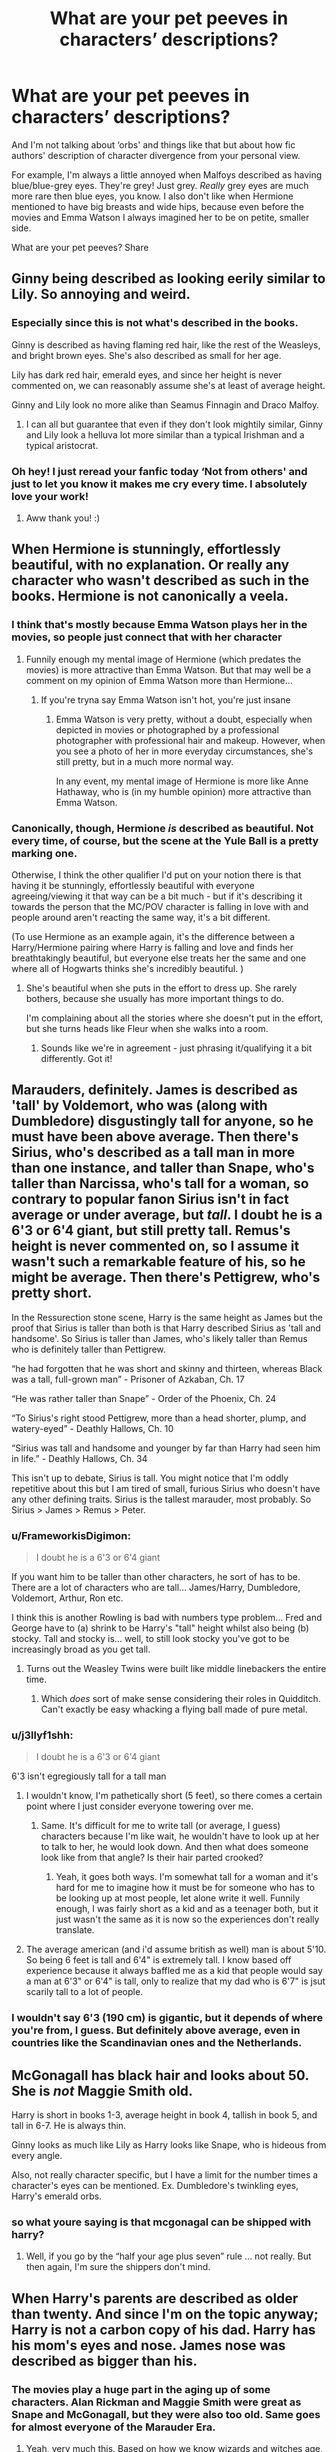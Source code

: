 #+TITLE: What are your pet peeves in characters’ descriptions?

* What are your pet peeves in characters’ descriptions?
:PROPERTIES:
:Author: EusebiaRei
:Score: 42
:DateUnix: 1586866583.0
:DateShort: 2020-Apr-14
:FlairText: Discussion
:END:
And I'm not talking about ‘orbs' and things like that but about how fic authors' description of character divergence from your personal view.

For example, I'm always a little annoyed when Malfoys described as having blue/blue-grey eyes. They're grey! Just grey. /Really/ grey eyes are much more rare then blue eyes, you know. I also don't like when Hermione mentioned to have big breasts and wide hips, because even before the movies and Emma Watson I always imagined her to be on petite, smaller side.

What are your pet peeves? Share


** Ginny being described as looking eerily similar to Lily. So annoying and weird.
:PROPERTIES:
:Author: FloreatCastellum
:Score: 73
:DateUnix: 1586867773.0
:DateShort: 2020-Apr-14
:END:

*** Especially since this is not what's described in the books.

Ginny is described as having flaming red hair, like the rest of the Weasleys, and bright brown eyes. She's also described as small for her age.

Lily has dark red hair, emerald eyes, and since her height is never commented on, we can reasonably assume she's at least of average height.

Ginny and Lily look no more alike than Seamus Finnagin and Draco Malfoy.
:PROPERTIES:
:Author: CryptidGrimnoir
:Score: 21
:DateUnix: 1586904562.0
:DateShort: 2020-Apr-15
:END:

**** I can all but guarantee that even if they don't look mightily similar, Ginny and Lily look a helluva lot more similar than a typical Irishman and a typical aristocrat.
:PROPERTIES:
:Author: heff17
:Score: 8
:DateUnix: 1586911640.0
:DateShort: 2020-Apr-15
:END:


*** Oh hey! I just reread your fanfic today ‘Not from others' and just to let you know it makes me cry every time. I absolutely love your work!
:PROPERTIES:
:Score: 2
:DateUnix: 1586913398.0
:DateShort: 2020-Apr-15
:END:

**** Aww thank you! :)
:PROPERTIES:
:Author: FloreatCastellum
:Score: 2
:DateUnix: 1586940947.0
:DateShort: 2020-Apr-15
:END:


** When Hermione is stunningly, effortlessly beautiful, with no explanation. Or really any character who wasn't described as such in the books. Hermione is not canonically a veela.
:PROPERTIES:
:Author: MTheLoud
:Score: 51
:DateUnix: 1586872365.0
:DateShort: 2020-Apr-14
:END:

*** I think that's mostly because Emma Watson plays her in the movies, so people just connect that with her character
:PROPERTIES:
:Author: The_BadJuju
:Score: 18
:DateUnix: 1586890833.0
:DateShort: 2020-Apr-14
:END:

**** Funnily enough my mental image of Hermione (which predates the movies) is more attractive than Emma Watson. But that may well be a comment on my opinion of Emma Watson more than Hermione...
:PROPERTIES:
:Author: Taure
:Score: 4
:DateUnix: 1586949882.0
:DateShort: 2020-Apr-15
:END:

***** If you're tryna say Emma Watson isn't hot, you're just insane
:PROPERTIES:
:Author: The_BadJuju
:Score: 1
:DateUnix: 1586960956.0
:DateShort: 2020-Apr-15
:END:

****** Emma Watson is very pretty, without a doubt, especially when depicted in movies or photographed by a professional photographer with professional hair and makeup. However, when you see a photo of her in more everyday circumstances, she's still pretty, but in a much more normal way.

In any event, my mental image of Hermione is more like Anne Hathaway, who is (in my humble opinion) more attractive than Emma Watson.
:PROPERTIES:
:Author: Taure
:Score: 5
:DateUnix: 1586965326.0
:DateShort: 2020-Apr-15
:END:


*** Canonically, though, Hermione /is/ described as beautiful. Not every time, of course, but the scene at the Yule Ball is a pretty marking one.

Otherwise, I think the other qualifier I'd put on your notion there is that having it be stunningly, effortlessly beautiful with everyone agreeing/viewing it that way can be a bit much - but if it's describing it towards the person that the MC/POV character is falling in love with and people around aren't reacting the same way, it's a bit different.

(To use Hermione as an example again, it's the difference between a Harry/Hermione pairing where Harry is falling and love and finds her breathtakingly beautiful, but everyone else treats her the same and one where all of Hogwarts thinks she's incredibly beautiful. )
:PROPERTIES:
:Author: matgopack
:Score: 2
:DateUnix: 1586961356.0
:DateShort: 2020-Apr-15
:END:

**** She's beautiful when she puts in the effort to dress up. She rarely bothers, because she usually has more important things to do.

I'm complaining about all the stories where she doesn't put in the effort, but she turns heads like Fleur when she walks into a room.
:PROPERTIES:
:Author: MTheLoud
:Score: 3
:DateUnix: 1586961537.0
:DateShort: 2020-Apr-15
:END:

***** Sounds like we're in agreement - just phrasing it/qualifying it a bit differently. Got it!
:PROPERTIES:
:Author: matgopack
:Score: 1
:DateUnix: 1586961592.0
:DateShort: 2020-Apr-15
:END:


** Marauders, definitely. James is described as 'tall' by Voldemort, who was (along with Dumbledore) disgustingly tall for anyone, so he must have been above average. Then there's Sirius, who's described as a tall man in more than one instance, and taller than Snape, who's taller than Narcissa, who's tall for a woman, so contrary to popular fanon Sirius isn't in fact average or under average, but /tall/. I doubt he is a 6'3 or 6'4 giant, but still pretty tall. Remus's height is never commented on, so I assume it wasn't such a remarkable feature of his, so he might be average. Then there's Pettigrew, who's pretty short.

In the Ressurection stone scene, Harry is the same height as James but the proof that Sirius is taller than both is that Harry described Sirius as 'tall and handsome'. So Sirius is taller than James, who's likely taller than Remus who is definitely taller than Pettigrew.

“he had forgotten that he was short and skinny and thirteen, whereas Black was a tall, full-grown man” - Prisoner of Azkaban, Ch. 17

“He was rather taller than Snape” - Order of the Phoenix, Ch. 24

“To Sirius's right stood Pettigrew, more than a head shorter, plump, and watery-eyed” - Deathly Hallows, Ch. 10

“Sirius was tall and handsome and younger by far than Harry had seen him in life.” - Deathly Hallows, Ch. 34

This isn't up to debate, Sirius is tall. You might notice that I'm oddly repetitive about this but I am tired of small, furious Sirius who doesn't have any other defining traits. Sirius is the tallest marauder, most probably. So Sirius > James > Remus > Peter.
:PROPERTIES:
:Score: 34
:DateUnix: 1586886170.0
:DateShort: 2020-Apr-14
:END:

*** u/FrameworkisDigimon:
#+begin_quote
  I doubt he is a 6'3 or 6'4 giant
#+end_quote

If you want him to be taller than other characters, he sort of has to be. There are a lot of characters who are tall... James/Harry, Dumbledore, Voldemort, Arthur, Ron etc.

I think this is another Rowling is bad with numbers type problem... Fred and George have to (a) shrink to be Harry's "tall" height whilst also being (b) stocky. Tall and stocky is... well, to still look stocky you've got to be increasingly broad as you get tall.
:PROPERTIES:
:Author: FrameworkisDigimon
:Score: 24
:DateUnix: 1586890020.0
:DateShort: 2020-Apr-14
:END:

**** Turns out the Weasley Twins were built like middle linebackers the entire time.
:PROPERTIES:
:Author: heff17
:Score: 15
:DateUnix: 1586911954.0
:DateShort: 2020-Apr-15
:END:

***** Which /does/ sort of make sense considering their roles in Quidditch. Can't exactly be easy whacking a flying ball made of pure metal.
:PROPERTIES:
:Author: StarOfTheSouth
:Score: 10
:DateUnix: 1586922480.0
:DateShort: 2020-Apr-15
:END:


*** u/j3llyf1shh:
#+begin_quote
  I doubt he is a 6'3 or 6'4 giant
#+end_quote

6'3 isn't egregiously tall for a tall man
:PROPERTIES:
:Author: j3llyf1shh
:Score: 16
:DateUnix: 1586890774.0
:DateShort: 2020-Apr-14
:END:

**** I wouldn't know, I'm pathetically short (5 feet), so there comes a certain point where I just consider everyone towering over me.
:PROPERTIES:
:Score: 15
:DateUnix: 1586891882.0
:DateShort: 2020-Apr-14
:END:

***** Same. It's difficult for me to write tall (or average, I guess) characters because I'm like wait, he wouldn't have to look up at her to talk to her, he would look down. And then what does someone look like from that angle? Is their hair parted crooked?
:PROPERTIES:
:Author: darlingnicky
:Score: 3
:DateUnix: 1586923506.0
:DateShort: 2020-Apr-15
:END:

****** Yeah, it goes both ways. I'm somewhat tall for a woman and it's hard for me to imagine how it must be for someone who has to be looking up at most people, let alone write it well. Funnily enough, I was fairly short as a kid and as a teenager both, but it just wasn't the same as it is now so the experiences don't really translate.
:PROPERTIES:
:Author: Kazeto
:Score: 1
:DateUnix: 1586961898.0
:DateShort: 2020-Apr-15
:END:


**** The average american (and i'd assume british as well) man is about 5'10. So being 6 feet is tall and 6'4" is extremely tall. I know based off experience because it always baffled me as a kid that people would say a man at 6'3" or 6'4" is tall, only to realize that my dad who is 6'7" is jsut scarily tall to a lot of people.
:PROPERTIES:
:Author: goldxoc
:Score: 3
:DateUnix: 1586928436.0
:DateShort: 2020-Apr-15
:END:


*** I wouldn't say 6'3 (190 cm) is gigantic, but it depends of where you're from, I guess. But definitely above average, even in countries like the Scandinavian ones and the Netherlands.
:PROPERTIES:
:Score: 8
:DateUnix: 1586898243.0
:DateShort: 2020-Apr-15
:END:


** McGonagall has black hair and looks about 50. She is /not/ Maggie Smith old.

Harry is short in books 1-3, average height in book 4, tallish in book 5, and tall in 6-7. He is always thin.

Ginny looks as much like Lily as Harry looks like Snape, who is hideous from every angle.

Also, not really character specific, but I have a limit for the number times a character's eyes can be mentioned. Ex. Dumbledore's twinkling eyes, Harry's emerald orbs.
:PROPERTIES:
:Author: Ash_Lestrange
:Score: 34
:DateUnix: 1586894073.0
:DateShort: 2020-Apr-15
:END:

*** so what youre saying is that mcgonagal can be shipped with harry?
:PROPERTIES:
:Author: raapster
:Score: 6
:DateUnix: 1586912184.0
:DateShort: 2020-Apr-15
:END:

**** Well, if you go by the “half your age plus seven” rule ... not really. But then again, I'm sure the shippers don't mind.
:PROPERTIES:
:Author: Kazeto
:Score: 1
:DateUnix: 1586961943.0
:DateShort: 2020-Apr-15
:END:


** When Harry's parents are described as older than twenty. And since I'm on the topic anyway; Harry is not a carbon copy of his dad. Harry has his mom's eyes and nose. James nose was described as bigger than his.
:PROPERTIES:
:Author: SirYabas
:Score: 21
:DateUnix: 1586887397.0
:DateShort: 2020-Apr-14
:END:

*** The movies play a huge part in the aging up of some characters. Alan Rickman and Maggie Smith were great as Snape and McGonagall, but they were also too old. Same goes for almost everyone of the Marauder Era.
:PROPERTIES:
:Author: Ash_Lestrange
:Score: 17
:DateUnix: 1586894402.0
:DateShort: 2020-Apr-15
:END:

**** Yeah, very much this. Based on how we know wizards and witches age, combined with how people look nowadays (thank you, skin care routines), I would imagine McGonagall to look like a thirty-something woman, maybe with a few wrinkles on her face from having the same expression all the time but definitely not an old lady. Snape, likewise, should be looking like someone in his twenties.

The one older people there whose movie depictions were in any way accurate were, I would say, Sirius and Peter. Both have really good reasons to look beyond their ages because of their experiences (Azkaban and a long-term rat trip). Remus doesn't, however, as I would say he should look just a bit beyond it and tired and resignated rather than the forty/fifty-something look he has in the movies.
:PROPERTIES:
:Author: Kazeto
:Score: 2
:DateUnix: 1586963092.0
:DateShort: 2020-Apr-15
:END:


*** When was the nose said to be Lily's? I really can't remember any of that?
:PROPERTIES:
:Author: Schak_Raven
:Score: 1
:DateUnix: 1587030916.0
:DateShort: 2020-Apr-16
:END:

**** u/SirYabas:
#+begin_quote
  Excitement exploded in the pit of his stomach: it was as though he was looking at himself but with deliberate mistakes. James's eyes were hazel, his nose was slightly longer than Harry's and there was no scar on his forehead, but they had the same thin face, same mouth, same eyebrows; James's hair stuck up at the back exactly as Harry's did, his hands could have been Harry's and Harry could tell that, when James stood up, they would be within an inch of each other in height.
#+end_quote

Took me a while to find it. I think I remembered James nose being bigger and jumped to the conclusion Harry had Lily's
:PROPERTIES:
:Author: SirYabas
:Score: 1
:DateUnix: 1587044606.0
:DateShort: 2020-Apr-16
:END:


** Agreed on the Malfoy eye colour. Outside of that, my biggest peeve would be when (usually male) characters are described as improbably tall - as if they had a giant growth spurt after Hogwarts - or super broad when they'd previously been described as normally sized or thin. It /could/ be justified in the text but usually it just feels like a way to push the character towards a certain masculine/romantic ideal.
:PROPERTIES:
:Author: solarityy
:Score: 21
:DateUnix: 1586872035.0
:DateShort: 2020-Apr-14
:END:

*** Most likely they would have a growth spurt at the end or after Hogwarts. Some boys can keep growing in height until they're 20 or so, and I am much more annoyed with those who describe a 15-year-old Harry as 180 cm + tall.
:PROPERTIES:
:Score: 8
:DateUnix: 1586898469.0
:DateShort: 2020-Apr-15
:END:

**** Yeah, it's certainly possible. I've known a few guys who have added an inch or so, post-high school, but it still takes me out of a story when a character is described as 6'5 or some similarly unlikely number.
:PROPERTIES:
:Author: solarityy
:Score: 4
:DateUnix: 1586907239.0
:DateShort: 2020-Apr-15
:END:


**** Really? I'd say it's much more common to have a growth spurt from the ages of 12-14. I was taller than most guys in 7th grade (which would be second year) and then suddenly when I came back for 8th I remember being shorter than a lot of them. I saw this trend continue as my little cousins have gotten older, too. And you can see it in the movies where puberty has obviously smacked the entire cast in the face between CoS and PoA.
:PROPERTIES:
:Author: goldxoc
:Score: 1
:DateUnix: 1586928606.0
:DateShort: 2020-Apr-15
:END:


**** Not only boys. I'd jumped in height quite a lot at about that age, which had brought me from being short to being tall. I'm not sure what exactly was my body doing before that as by all means the growth plates should have fused long before that point, but then again in my family late development in a lot of aspects is normal ...
:PROPERTIES:
:Author: Kazeto
:Score: 1
:DateUnix: 1586962276.0
:DateShort: 2020-Apr-15
:END:


** Any version of "her boobs boobied boobily".
:PROPERTIES:
:Author: Cally6
:Score: 15
:DateUnix: 1586898115.0
:DateShort: 2020-Apr-15
:END:


** lucius doesn't have long hair

lupin isn't described with scars

ginny isn't described with freckles

the only marauder who's described as good looking is sirius
:PROPERTIES:
:Author: j3llyf1shh
:Score: 27
:DateUnix: 1586872763.0
:DateShort: 2020-Apr-14
:END:

*** I think the case could be argued for James.\\
The books are mainly said from Harry point of view, and the character described as good looking are the one /he/ consider good looking. And Harry rarely describe himself (well I remember one in PS but he was really young there). Also,I don't see a teenager look into a mirror and thinks "Damn, you look good" (well unless this character is McLaggen but I kinda imagine him as the frat bro of Harry Potter and even there, there is a risk than fanfics corrupted my vision of the character).\\
Anyways, since Harry is said to look a lot like James, and that Harry could be good looking (not sure if Rowling ever said he was, he is rather popular with girls but it could just be because he is seeker and wizarding Jesus), James may be good looking.

Remus and Pettigrew are just normal though, maybe good looking but not too much (Harry has some high standard, there are like 10 "good looking" people in all the 7 books according to him).
:PROPERTIES:
:Author: PlusMortgage
:Score: 24
:DateUnix: 1586883189.0
:DateShort: 2020-Apr-14
:END:

**** u/j3llyf1shh:
#+begin_quote
  To be honest, you and Rupert and Emma are all too good looking. The characters were geeky and you --”
#+end_quote

he (&james) are less good looking than dan rad, at least

it's interesting, actually, wrt people disliking the emma watson-ification of hermione; she was likely the closest to conventional beauty of the trio
:PROPERTIES:
:Author: j3llyf1shh
:Score: 4
:DateUnix: 1586887561.0
:DateShort: 2020-Apr-14
:END:

***** That's just an author being complimentary to the people who brought her book to life, because there is no way you could tell me Rupert Grint is too attractive to play anybody.
:PROPERTIES:
:Author: heff17
:Score: 6
:DateUnix: 1586911773.0
:DateShort: 2020-Apr-15
:END:

****** Ed Sheeran.
:PROPERTIES:
:Author: kthrnhpbrnnkdbsmnt
:Score: 3
:DateUnix: 1586921005.0
:DateShort: 2020-Apr-15
:END:


*** Yes!! Marauder fan fiction always makes Remus, Sirius and James all gods! Like just Sirius guys
:PROPERTIES:
:Author: roonilwazlib124
:Score: 6
:DateUnix: 1586880410.0
:DateShort: 2020-Apr-14
:END:


*** I've never seen a natural redhead without freckles.
:PROPERTIES:
:Author: MTheLoud
:Score: 3
:DateUnix: 1586923498.0
:DateShort: 2020-Apr-15
:END:


*** Wait, Ginny doesn't have freckles? I thought all the Weasleys did.
:PROPERTIES:
:Author: CryptidGrimnoir
:Score: 1
:DateUnix: 1586904681.0
:DateShort: 2020-Apr-15
:END:

**** if she does, they aren't described
:PROPERTIES:
:Author: j3llyf1shh
:Score: 4
:DateUnix: 1586904827.0
:DateShort: 2020-Apr-15
:END:

***** It /is/ said that all the Weasley's have freckles, though that was Draco second hand from his father.
:PROPERTIES:
:Author: heff17
:Score: 9
:DateUnix: 1586911869.0
:DateShort: 2020-Apr-15
:END:


** It annoys me when Harry's described as super short, especially when it's emphasised all the time. I've dropped fics for that before. Harry's canonically tall, you can't change my mind
:PROPERTIES:
:Author: solidariteten
:Score: 23
:DateUnix: 1586884352.0
:DateShort: 2020-Apr-14
:END:

*** Pretty sure Ron is meant to be the tallest Weasley. Harry I take to be 5'11-6' and very slim. The twins are around 5'8-9” and stocky. I think the movies have made people think Harry is short cause Dan Radcliffe is only 5'5".
:PROPERTIES:
:Author: Demandred3000
:Score: 11
:DateUnix: 1586900532.0
:DateShort: 2020-Apr-15
:END:

**** Okay, so I've been trying to write a canon compliant fic and the heights of the characters was something that was really getting to me because of some of the stuff we were talking about. ([[https://www.reddit.com/r/HPfanfiction/comments/g14gla/what_are_your_pet_peeves_in_characters/fneb1gb/][See here]].)

To my mind, I've generally thought of Harry as being on the shorter side... probably because of the movies but also because the the whole seeker thing. And, yet, he's meant to be tall. Thus, I have based him on my brother who was this tiny little scrawny thing for ages but is now 184cm (i.e. just over 6'). Thus, in principle, I have put Harry at 182cm (just under 6').

(I think this works because these are set in the 1990s and while my brother doesn't feel "particularly" tall, if we move back twenty years earlier I'm sure he would've. Now, sure, there is almost an inch between 182 and 184cm but it's good enough.)

The next problem is that Fred and George are meant to be taller than Harry and stocky. I'd always envisioned them as being on the short side. But since Harry's got to be tall, Fred and George are obviously going to have to be very solid units. They also need to be sufficiently taller than Harry to noticeably shrink. So, why not make them 187cm (just shy of 6'2")?

This leaves us with the question of the rest of the family.

We know Arthur and Ron are tall. And I'm pretty sure Bill's meant to be as well. Given we never get the impression Fred and George are tall, I take that to mean they're shorter than Arthur. The problem is, if they're 6'2" there can't be all that much in it, otherwise there'd surely be more emphasis of Arthur's height. Thus, let's put him at 192cm (just shy of 6'4").

Right, so let's talk about Molly for a little bit. She's meant to be short. So, let's take that to mean shorter than Rowling (who's apparently 165cm) because, honestly, people are terrible at judging heights and we've already got this weird Harry/Weasley twins height situation which makes me think Rowling's no different in this regard. Given that Molly's short but not tiny and lives in a world where everyone is tall, I think it's reasonable to suggest something like 161cm (5'3") for her. This is, [[https://www.you.co.uk/new-study-says-attractive-height-men-women/][apparently, the real world average height for contemporary British women]] but, again, everyone is tall in Harry Potter except Mundungus, Molly and Ginny so I think it works.

Okay, right ,so if Ginny's described as being short in, iirc, OOTP that probably means she's a short adult. In my experience, girls don't usually grow too much more than they are around 14-16 and [[https://www.google.com/search?q=when+do+women+reach+their+adult+height&rlz=1C1CHBF_enNZ889NZ889&oq=when+do+women+reach+their+adult+height&aqs=chrome..69i57.5479j0j7&sourceid=chrome&ie=UTF-8][a quick Google search suggests this impression is correct.]] Now, I think it actually works best if Ginny's even shorter than her mother. Let's go with 156cm (5'1").

Now... let's go back to the remaining boys. We'll make Charlie Harry's height because they're both seekers. And Percy can be roughly equidistant between the twins and their dad. Which leaves Bill and Ron... who's meant to be taller? I decided to go with 6'5" and 6'4" respectively.
:PROPERTIES:
:Author: FrameworkisDigimon
:Score: 2
:DateUnix: 1586931449.0
:DateShort: 2020-Apr-15
:END:


*** I don't think he's short, but where is he described as tall?
:PROPERTIES:
:Author: LadySmuag
:Score: 2
:DateUnix: 1586887199.0
:DateShort: 2020-Apr-14
:END:

**** James is described as tall, and Harry is described as being the exact same height as James in DH.
:PROPERTIES:
:Author: solidariteten
:Score: 16
:DateUnix: 1586887346.0
:DateShort: 2020-Apr-14
:END:

***** Huh. I just always pictured him as average height for a guy, like 5'9" or 5'10". Thanks for sharing!
:PROPERTIES:
:Author: LadySmuag
:Score: 9
:DateUnix: 1586887666.0
:DateShort: 2020-Apr-14
:END:


*** I've always based him being shorter-than-average by the twins comments of something along the lines of "We wouldn't want to be stuck as a /scrawny/ git forever" in DH in the flight of the seven potters. Huh. I mean the twins aren't really a reliable source but idk
:PROPERTIES:
:Author: browtfiwasboredokai
:Score: 2
:DateUnix: 1586892103.0
:DateShort: 2020-Apr-14
:END:

**** I generally interpret scrawny to mean skinny or lean rather than short, which would fit given that Fred and George were meant to be more stocky. I picture them to have inherited Mollys body type instead of Arthur's, like Ron and Bill(?) did.
:PROPERTIES:
:Author: solidariteten
:Score: 18
:DateUnix: 1586893707.0
:DateShort: 2020-Apr-15
:END:

***** Yes to this. Charlie and the twins are generally described as being stocky; Ron, Percy, Bill, and Mr. Weasley as being taller and skinnier.
:PROPERTIES:
:Author: TychoTyrannosaurus
:Score: 5
:DateUnix: 1586908277.0
:DateShort: 2020-Apr-15
:END:


*** Where is he described as tall? Isn't he a good chaser precisely because he is petite (at least in the younger years)?
:PROPERTIES:
:Author: Soul_and_messanger
:Score: 1
:DateUnix: 1586887563.0
:DateShort: 2020-Apr-14
:END:

**** He's said in Deathly Hallows resurrection stone scene to be about as tall as his father and throughout the books, James is described as tall by numerous different characters.
:PROPERTIES:
:Author: twistedpython
:Score: 16
:DateUnix: 1586893048.0
:DateShort: 2020-Apr-15
:END:

***** Harry's height is kinda confusing. He's James height who's described as tall but this passage from Magic is Might contradicts that.

"We don't know who he is," Hermione said, passing Harry several curly black hairs, "but he's gone home with a dreadful nosebleed! Here, he's pretty tall, you'll need bigger robes ..."

She pulled out a set of the old robes Kreacher had laundered for them, and Harry retired to take the potion and change.

Once the painful transformation was complete he was more than six feet tall and, from what he could tell from his well-muscled arms, powerfully built. He also had a beard. Stowing the Invisibility Cloak and his glasses inside his new robes, he rejoined the other two.

"Blimey, that's scary," said Ron, looking up at Harry, who now towered over him.

Hermione noted that Harry should get new robes because of Runcorn's height, which is described as over 6 feet tall. That gives us a range from 5'10" to 6'4" for Harry's height.
:PROPERTIES:
:Author: SubspaceEmbassy
:Score: 3
:DateUnix: 1586916965.0
:DateShort: 2020-Apr-15
:END:

****** I took that to mean that Runcorn was closer to Dresen than Potter, in terms of Harry-height. Like, 6'7-6'10, built like a brick shithouse. I pictured Travis Willingham.
:PROPERTIES:
:Author: kthrnhpbrnnkdbsmnt
:Score: 6
:DateUnix: 1586921129.0
:DateShort: 2020-Apr-15
:END:


**** Hey, I've answered your first question in some other comments in this thread but I think he was probably on the shorter side when he was 11 and then he grew, as one does. He was probably still reasonably skinny through his Hogwarts years, unlike someone like the Oliver wood or the Weasley twins, who were described as stocky. That would make him suitable for the seeker position, presumably even after he grew.
:PROPERTIES:
:Author: solidariteten
:Score: 5
:DateUnix: 1586888202.0
:DateShort: 2020-Apr-14
:END:


** Don't just describe hair colour, eye colour and whatever generic stuff. Find something that sticks out a bit, that makes the reader remember the character better, especially if it's a non-canon character.

For canon characters it always annoys me that people describe Harry as short. He might have been in the first few books, but in book 5 he is as tall as James, and in a flashback (book 7 I think) Voldemort describes James as tall. And Voldemort is tall himself, which might contribute to his impression of James.
:PROPERTIES:
:Score: 8
:DateUnix: 1586897907.0
:DateShort: 2020-Apr-15
:END:


** Sue Bones seems to always have huge boobs and it always seems to be mentioned frequently. One of the oddest fanon tropes I can think of.
:PROPERTIES:
:Author: PetrificusSomewhatus
:Score: 5
:DateUnix: 1586914440.0
:DateShort: 2020-Apr-15
:END:


** Probably the only I find annoying is when Susan bones is described as fat. I picture her at most delightfully curvy.
:PROPERTIES:
:Author: Aniki356
:Score: 10
:DateUnix: 1586871187.0
:DateShort: 2020-Apr-14
:END:


** Generally, the only pet peeve that really bothers me enough to be called a Peeve is when writers describe female characters in ways that would very easily be featured in that [[/r/menwritingwomen][r/menwritingwomen]] sub. But on the other hand, it's usually stupid enough to make me laugh at the inanity/ridiculousness of it, so I don't know if I'd really call that a Peeve either. Everything else I can skate over and just picture the character however I want if it's not something I like.
:PROPERTIES:
:Author: Avalon1632
:Score: 12
:DateUnix: 1586875093.0
:DateShort: 2020-Apr-14
:END:


** Snape is not good looking. I always figured his looks problems stemmed mostly from a lack of hygiene, so if he for whatever reason had a reason to clean up (some love interest/whatever), he would probably look /better/ and with a lot of work from a friend who knows his/her stuff he might actually look decent, but his looks would remain rather average at best.

I've never been able to take fics that describe how good looking he is seriously. I guess this stems from people with a hard-on for Alan Rickman?

And Ginny's only shared trait with Lily in looks is both being redheads. She does not look like her otherwise, and they don't even have the same shade of red hair.
:PROPERTIES:
:Author: Fredrik1994
:Score: 7
:DateUnix: 1586903245.0
:DateShort: 2020-Apr-15
:END:

*** While "some" of Snape less attractive traits may be changed with some effort, like his sallow skin or his greassy hairs, some would need a lot more work if not surgery.

I mean, uneven yellow teeth? Do the magicals have a spell for that or would he need to see a dentist for years? And no matter the rest, a large hooked nose is rarely a complementary trait.

I also funny how some fics describe Snape as low key really fit under his loose robe, usually the same kind of fic that talk about Harry's "Quidditch toned body".
:PROPERTIES:
:Author: PlusMortgage
:Score: 2
:DateUnix: 1586945407.0
:DateShort: 2020-Apr-15
:END:

**** At least Harry does sports
:PROPERTIES:
:Author: Schak_Raven
:Score: 1
:DateUnix: 1587031384.0
:DateShort: 2020-Apr-16
:END:


** My biggest pet peeve is really just repeated descriptions of the same features in similar ways (eg, one reference to green orbs is fine, twenty in a chapter is too much)

Character wise, having greatly different appearances from canon for Harry, Ron, and Hermione is a tough one to stomach - particularly since they have pretty varied appearances throughout the books and movies, so it should be pretty easy to go with at least one there.
:PROPERTIES:
:Author: matgopack
:Score: 1
:DateUnix: 1586961537.0
:DateShort: 2020-Apr-15
:END:


** Remus having golden or blue eyes and sandy hair, though apparently sandy describes a colour between yellow and red. Also, his facial scars.
:PROPERTIES:
:Author: Amata69
:Score: 1
:DateUnix: 1586963213.0
:DateShort: 2020-Apr-15
:END:


** I hate whenever Sirius is described as taller than james for some reason, in my head Sirius is more kinda broad and stocky and James is skinny tall and lanky
:PROPERTIES:
:Author: roonilwazlib124
:Score: -1
:DateUnix: 1586880315.0
:DateShort: 2020-Apr-14
:END:

*** Strangely, a lot of the time Lupin is described as being much taller than both Sirius and James. It seems to have entered some sort of fanon consciousness, but I don't think his height was ever mentioned in the books
:PROPERTIES:
:Author: solidariteten
:Score: 8
:DateUnix: 1586884778.0
:DateShort: 2020-Apr-14
:END:

**** David Thewlis is 6'2”. Gary Oldman is 5'9”. That must be where that originated.

They played the characters well, so I'm not complaining about the casting.
:PROPERTIES:
:Author: MTheLoud
:Score: 8
:DateUnix: 1586898588.0
:DateShort: 2020-Apr-15
:END:


*** [deleted]
:PROPERTIES:
:Score: -2
:DateUnix: 1586884378.0
:DateShort: 2020-Apr-14
:END:

**** James is described as tall in the books and Harry is described as being as tall as his father. Dunno where you're getting this short business from. If it's because of Dan, it is universally acknowledged that he is pocket-sized. But Harry definitely isn't.
:PROPERTIES:
:Author: jenorama_CA
:Score: 8
:DateUnix: 1586886917.0
:DateShort: 2020-Apr-14
:END:


**** James is described as tall by both Harry, when he sees him in the mirror of erised, and Voldemort, when Harry sees him killing James and Lily in DH. Harry is described as being the exact same height as James. They're both canonically tall.

I don't recall if Lily's height is every mentioned, though.
:PROPERTIES:
:Author: solidariteten
:Score: 6
:DateUnix: 1586887185.0
:DateShort: 2020-Apr-14
:END:
